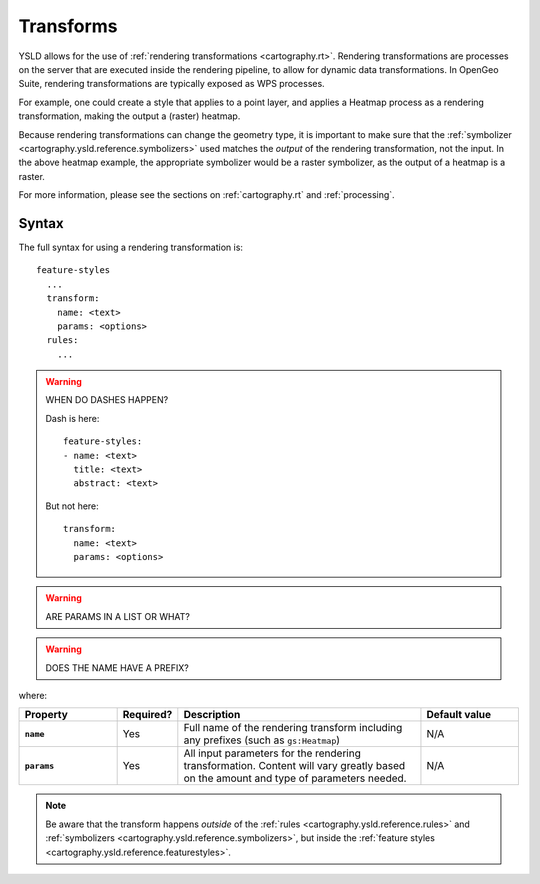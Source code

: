 .. _cartography.ysld.reference.transforms:

Transforms
==========

YSLD allows for the use of :ref:`rendering transformations <cartography.rt>`. Rendering transformations are processes on the server that are executed inside the rendering pipeline, to allow for dynamic data transformations. In OpenGeo Suite, rendering transformations are typically exposed as WPS processes.

For example, one could create a style that applies to a point layer, and applies a Heatmap process as a rendering transformation, making the output a (raster) heatmap.

Because rendering transformations can change the geometry type, it is important to make sure that the :ref:`symbolizer <cartography.ysld.reference.symbolizers>` used matches the *output* of the rendering transformation, not the input. In the above heatmap example, the appropriate symbolizer would be a raster symbolizer, as the output of a heatmap is a raster.

For more information, please see the sections on :ref:`cartography.rt` and :ref:`processing`.

Syntax
------

The full syntax for using a rendering transformation is::

  feature-styles
    ...
    transform:
      name: <text>
      params: <options>
    rules:
      ...

.. warning::

   WHEN DO DASHES HAPPEN?

   Dash is here::

      feature-styles:
      - name: <text>
        title: <text>
        abstract: <text>

   But not here::

      transform:
        name: <text>
        params: <options>


.. warning:: ARE PARAMS IN A LIST OR WHAT?

.. warning:: DOES THE NAME HAVE A PREFIX?

where:

.. list-table::
   :class: non-responsive
   :header-rows: 1
   :stub-columns: 1
   :widths: 20 10 50 20

   * - Property
     - Required?
     - Description
     - Default value
   * - ``name``
     - Yes
     - Full name of the rendering transform including any prefixes (such as ``gs:Heatmap``)
     - N/A
   * - ``params``
     - Yes
     - All input parameters for the rendering transformation. Content will vary greatly based on the amount and type of parameters needed.
     - N/A

.. note:: Be aware that the transform happens *outside* of the :ref:`rules <cartography.ysld.reference.rules>` and :ref:`symbolizers <cartography.ysld.reference.symbolizers>`, but inside the :ref:`feature styles <cartography.ysld.reference.featurestyles>`.

